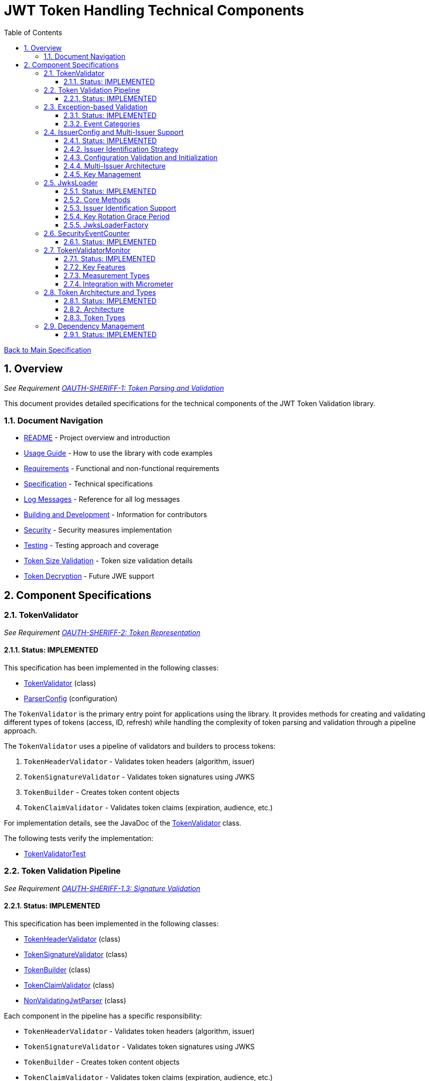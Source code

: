 = JWT Token Handling Technical Components
:toc: left
:toclevels: 3
:toc-title: Table of Contents
:sectnums:
:source-highlighter: highlight.js

xref:../Specification.adoc[Back to Main Specification]

== Overview
_See Requirement xref:../Requirements.adoc#OAUTH-SHERIFF-1[OAUTH-SHERIFF-1: Token Parsing and Validation]_

This document provides detailed specifications for the technical components of the JWT Token Validation library.

=== Document Navigation

* xref:../../README.adoc[README] - Project overview and introduction
* xref:../../oauth-sheriff-core/README.adoc[Usage Guide] - How to use the library with code examples
* xref:../Requirements.adoc[Requirements] - Functional and non-functional requirements
* xref:../Specification.adoc[Specification] - Technical specifications
* xref:../LogMessages.adoc[Log Messages] - Reference for all log messages
* xref:../Build.adoc[Building and Development] - Information for contributors
* xref:../security/security-specifications.adoc[Security] - Security measures implementation
* xref:testing.adoc[Testing] - Testing approach and coverage
* xref:token-size-validation.adoc[Token Size Validation] - Token size validation details
* xref:token-decryption.adoc[Token Decryption] - Future JWE support

== Component Specifications

=== TokenValidator
_See Requirement xref:../Requirements.adoc#OAUTH-SHERIFF-2[OAUTH-SHERIFF-2: Token Representation]_

==== Status: IMPLEMENTED

This specification has been implemented in the following classes:

* xref:../../oauth-sheriff-core/src/main/java/de/cuioss/sheriff/oauth/core/TokenValidator.java[TokenValidator] (class)
* xref:../../oauth-sheriff-core/src/main/java/de/cuioss/sheriff/oauth/core/ParserConfig.java[ParserConfig] (configuration)

The `TokenValidator` is the primary entry point for applications using the library. It provides methods for creating and validating different types of tokens (access, ID, refresh) while handling the complexity of token parsing and validation through a pipeline approach.

The `TokenValidator` uses a pipeline of validators and builders to process tokens:

1. `TokenHeaderValidator` - Validates token headers (algorithm, issuer)
2. `TokenSignatureValidator` - Validates token signatures using JWKS
3. `TokenBuilder` - Creates token content objects
4. `TokenClaimValidator` - Validates token claims (expiration, audience, etc.)

For implementation details, see the JavaDoc of the xref:../../oauth-sheriff-core/src/main/java/de/cuioss/sheriff/oauth/core/TokenValidator.java[TokenValidator] class.

The following tests verify the implementation:

* xref:../../oauth-sheriff-core/src/test/java/de/cuioss/sheriff/oauth/core/TokenValidatorTest.java[TokenValidatorTest]

=== Token Validation Pipeline
_See Requirement xref:../Requirements.adoc#OAUTH-SHERIFF-1.3[OAUTH-SHERIFF-1.3: Signature Validation]_

==== Status: IMPLEMENTED

This specification has been implemented in the following classes:

* xref:../../oauth-sheriff-core/src/main/java/de/cuioss/sheriff/oauth/core/pipeline/validator/TokenHeaderValidator.java[TokenHeaderValidator] (class)
* xref:../../oauth-sheriff-core/src/main/java/de/cuioss/sheriff/oauth/core/pipeline/validator/TokenSignatureValidator.java[TokenSignatureValidator] (class)
* xref:../../oauth-sheriff-core/src/main/java/de/cuioss/sheriff/oauth/core/pipeline/TokenBuilder.java[TokenBuilder] (class)
* xref:../../oauth-sheriff-core/src/main/java/de/cuioss/sheriff/oauth/core/pipeline/validator/TokenClaimValidator.java[TokenClaimValidator] (class)
* xref:../../oauth-sheriff-core/src/main/java/de/cuioss/sheriff/oauth/core/pipeline/NonValidatingJwtParser.java[NonValidatingJwtParser] (class)

Each component in the pipeline has a specific responsibility:

* `TokenHeaderValidator` - Validates token headers (algorithm, issuer)
* `TokenSignatureValidator` - Validates token signatures using JWKS
* `TokenBuilder` - Creates token content objects
* `TokenClaimValidator` - Validates token claims (expiration, audience, etc.)
* `NonValidatingJwtParser` - Provides initial token decoding without validation

This pipeline approach provides several benefits:

* Better separation of concerns
* More flexible validation process
* Improved error handling and reporting through exception-based validation
* Enhanced security through comprehensive validation
* Clear error signaling with structured exception information

For implementation details, see the JavaDoc of the pipeline component classes.

The following tests verify the implementation:

* xref:../../oauth-sheriff-core/src/test/java/de/cuioss/sheriff/oauth/core/pipeline/validator/TokenHeaderValidatorTest.java[TokenHeaderValidatorTest]
* xref:../../oauth-sheriff-core/src/test/java/de/cuioss/sheriff/oauth/core/pipeline/validator/TokenSignatureValidatorTest.java[TokenSignatureValidatorTest]
* xref:../../oauth-sheriff-core/src/test/java/de/cuioss/sheriff/oauth/core/pipeline/TokenBuilderTest.java[TokenBuilderTest]
* xref:../../oauth-sheriff-core/src/test/java/de/cuioss/sheriff/oauth/core/pipeline/validator/TokenClaimValidatorTest.java[TokenClaimValidatorTest]
* xref:../../oauth-sheriff-core/src/test/java/de/cuioss/sheriff/oauth/core/pipeline/NonValidatingJwtParserTest.java[NonValidatingJwtParserTest]

=== Exception-based Validation
_See Requirement xref:../Requirements.adoc#OAUTH-SHERIFF-1[OAUTH-SHERIFF-1: Token Parsing and Validation]_

==== Status: IMPLEMENTED

This specification has been implemented in the following classes:

* xref:../../oauth-sheriff-core/src/main/java/de/cuioss/sheriff/oauth/core/exception/TokenValidationException.java[TokenValidationException] (class)
* xref:../../oauth-sheriff-core/src/main/java/de/cuioss/sheriff/oauth/core/security/SecurityEventCounter.java[SecurityEventCounter] (integration)

The validation pipeline uses an exception-based approach for error handling. Instead of returning Optional objects, the validation methods return the validated object directly and throw a TokenValidationException on validation failure.

The TokenValidationException is a runtime exception that encapsulates:

* EventType - The type of security event that caused the validation failure
* EventCategory - The category of the validation failure (InvalidStructure, InvalidSignature, or SemanticIssues)
* A detailed error message

==== Event Categories

The EventCategory is integrated into SecurityEventCounter.EventType and covers the following categories:

* InvalidStructure: For malformed tokens, size violations, etc. (typically thrown by NonValidatingJwtParser or TokenHeaderValidator). Usually maps to HTTP 401.
* InvalidSignature: For signature verification failures (typically thrown by TokenSignatureValidator). Usually maps to HTTP 401.
* SemanticIssues: For semantic validation failures (typically thrown by TokenClaimValidator, e.g., time or audience issues). Usually maps to HTTP 401.

This approach provides several benefits:

* Clearer error signaling and propagation
* Richer error context for diagnostics and logging
* Improved integration with HTTP APIs and exception mappers
* More idiomatic and maintainable code

For implementation details, see the JavaDoc of the xref:../../oauth-sheriff-core/src/main/java/de/cuioss/sheriff/oauth/core/exception/TokenValidationException.java[TokenValidationException] class.

=== IssuerConfig and Multi-Issuer Support
_See Requirement xref:../Requirements.adoc#OAUTH-SHERIFF-3[OAUTH-SHERIFF-3: Multi-Issuer Support]_

==== Status: IMPLEMENTED

This specification has been implemented in the following classes:

* xref:../../oauth-sheriff-core/src/main/java/de/cuioss/sheriff/oauth/core/IssuerConfig.java[IssuerConfig] (class)

Each IssuerConfig instance contains all the information needed to validate tokens from a specific issuer:

* **Issuer Identifier** (`issuerIdentifier`) - Required for all JWKS loading variants except well-known discovery
* **Expected audience values** - Used for audience claim validation
* **Expected client ID values** - Used for authorized party claim validation
* **JWKS configuration** (one of the following):
** HTTP JWKS configuration (httpJwksLoaderConfig) - supports both direct HTTP endpoints and well-known discovery
** File path to JWKS file (jwksFilePath) - requires explicit issuerIdentifier
** In-memory JWKS content (jwksContent) - requires explicit issuerIdentifier
* **Algorithm preferences** - Specifies allowed signature algorithms
* **Custom claim mappers** - For custom claim processing

==== Issuer Identification Strategy

The IssuerConfig supports a sophisticated issuer identification strategy that distinguishes between different JWKS loading methods:

* **Well-Known Discovery**: The issuer identifier is automatically extracted from the OpenID Connect discovery document
* **Direct HTTP/File/In-Memory**: The issuer identifier must be explicitly configured via the `issuerIdentifier` field

The resolution logic prioritizes dynamic identification over static configuration:

[source,java]
----
public Optional<String> getIssuerIdentifier() {
    // First try to get issuer identifier from JwksLoader (for well-known discovery)
    if (jwksLoader != null && jwksLoader.getLoaderStatus() == LoaderStatus.OK) {
        Optional<String> jwksLoaderIssuer = jwksLoader.getIssuerIdentifier();
        if (jwksLoaderIssuer.isPresent()) {
            return jwksLoaderIssuer;
        }
    }

    // Fall back to configured issuer identifier (for file-based, in-memory, etc.)
    return Optional.ofNullable(issuerIdentifier);
}
----

==== Configuration Validation and Initialization

The IssuerConfig follows a two-phase approach separating configuration validation from JwksLoader initialization:

===== Phase 1: Configuration Validation (Built into Build Process)

Configuration validation is automatically performed during the `build()` method via a custom builder:

[source,java]
----
IssuerConfig config = IssuerConfig.builder()
    .issuerIdentifier("https://my-issuer.com")
    .jwksContent(jwksContent)
    .build();  // ✅ Validation happens automatically during build
----

**Validation Rules (enforced during build):**

* At least one JWKS loading method must be configured for enabled issuers
* `issuerIdentifier` is required for file-based and in-memory JWKS loading
* `issuerIdentifier` is optional for well-known discovery (extracted from discovery document)
* `issuerIdentifier` is required for custom JwksLoaders unless they provide their own identifier

===== Phase 2: JwksLoader Initialization

The `initJWKSLoader()` method handles pure initialization:

[source,java]
----
// Later, when SecurityEventCounter is available
config.initJWKSLoader(securityEventCounter);  // ✅ Pure initialization
----

**Initialization Process:**

* Creates appropriate JwksLoader instances based on configuration
* Passes the SecurityEventCounter to all JwksLoader implementations
* Assumes configuration has already been validated during construction
* Focuses solely on resource initialization, not validation

This separation provides several benefits:

* **Automatic Validation**: Configuration errors are caught immediately during object construction
* **Clear Semantics**: Configuration validation is separate from resource initialization
* **Fail-Fast Behavior**: Invalid configurations are rejected before they can be used
* **Better Developer Experience**: No need to remember to call separate validation methods
* **Simplified Initialization**: The initialization method focuses only on creating JwksLoader instances

The TokenValidator manages multiple IssuerConfig instances, ensures they are validated, initializes them with SecurityEventCounter, and selects the appropriate configuration for token validation.

==== Multi-Issuer Architecture

The module provides robust support for multi-issuer environments through:

image::../../doc/plantuml/multi-issuer-support.png[Multi-Issuer Support]

* Configuration of multiple issuers with IssuerConfig objects
* Automatic issuer detection and validation
* Thread-safe token validation

==== Key Management

image::../../doc/plantuml/key-management.png[Key Management]

The key management system handles the retrieval, caching, and rotation of cryptographic keys used for token validation.

For implementation details, see the JavaDoc of the xref:../../oauth-sheriff-core/src/main/java/de/cuioss/sheriff/oauth/core/IssuerConfig.java[IssuerConfig] class.

The following tests verify the implementation:

* xref:../../oauth-sheriff-core/src/test/java/de/cuioss/sheriff/oauth/core/IssuerConfigTest.java[IssuerConfigTest]
* xref:../../oauth-sheriff-core/src/test/java/de/cuioss/sheriff/oauth/core/TokenValidatorTest.java[TokenValidatorTest]

=== JwksLoader
_See Requirement xref:../Requirements.adoc#OAUTH-SHERIFF-4[OAUTH-SHERIFF-4: Key Management]_

==== Status: IMPLEMENTED

This specification has been implemented in the following classes:

* xref:../../oauth-sheriff-core/src/main/java/de/cuioss/sheriff/oauth/core/jwks/JwksLoader.java[JwksLoader] (interface)
* xref:../../oauth-sheriff-core/src/main/java/de/cuioss/sheriff/oauth/core/jwks/http/HttpJwksLoader.java[HttpJwksLoader] (implementation)
* xref:../../oauth-sheriff-core/src/main/java/de/cuioss/sheriff/oauth/core/jwks/key/JWKSKeyLoader.java[JWKSKeyLoader] (implementation)
* xref:../../oauth-sheriff-core/src/main/java/de/cuioss/sheriff/oauth/core/jwks/JwksLoaderFactory.java[JwksLoaderFactory] (factory)

The `JwksLoader` interface handles the retrieval, caching, and rotation of cryptographic keys used for token validation. It also provides issuer identification capabilities for well-known discovery scenarios. The `JWKSKeyLoader` class is used by the TokenSignatureValidator to validate token signatures. All implementations integrate with the SecurityEventCounter to track security events related to key management.

==== Core Methods

The JwksLoader interface provides the following core methods:

* **Key Management**: `getKeyInfo()`, `getFirstKeyInfo()`, `getAllKeyInfos()`, `keySet()`
* **Health Monitoring**: `getLoaderStatus()`
* **Type Information**: `getJwksType()`
* **Issuer Identification**: `getIssuerIdentifier()` - NEW: Returns the issuer identifier when available

==== Issuer Identification Support

The `getIssuerIdentifier()` method enables dynamic issuer identification:

* **HttpJwksLoader**: Returns the issuer identifier from OpenID Connect discovery documents when using well-known endpoints
* **JWKSKeyLoader**: Returns empty (in-memory and file-based loaders don't have associated issuer identifiers)
* **Integration**: Used by IssuerConfig.getEffectiveIssuer() to provide authoritative issuer identification

Example:
[source,java]
----
// HTTP loader with well-known discovery automatically provides issuer
HttpJwksLoaderConfig config = HttpJwksLoaderConfig.builder()
    .wellKnownUrl("https://example.com/.well-known/openid-configuration")
    .build();
JwksLoader loader = JwksLoaderFactory.createHttpLoader(config, eventCounter);

// Issuer identifier is extracted from discovery document
Optional<String> issuer = loader.getIssuerIdentifier();
----

==== Key Rotation Grace Period
_See Requirement xref:../Requirements.adoc#OAUTH-SHERIFF-4.5[OAUTH-SHERIFF-4.5: Key Rotation Grace Period]_

The `HttpJwksLoader` implements a configurable grace period for retired keys during rotation:

* **Grace Period Configuration**: Default 5 minutes, configurable via `HttpJwksLoaderConfig.keyRotationGracePeriod`
* **Zero Grace Period**: Setting to `Duration.ZERO` immediately invalidates old keys
* **Retired Key Management**: Maintains a bounded queue of retired key sets with timestamps
* **Automatic Cleanup**: Expired keys beyond the grace period are automatically removed
* **Content Change Detection**: Prevents unnecessary rotation when JWKS content hasn't changed (Issue #110)

Implementation Details:
[source,java]
----
HttpJwksLoaderConfig config = HttpJwksLoaderConfig.builder()
    .jwksUrl("https://example.com/.well-known/jwks.json")
    .keyRotationGracePeriod(Duration.ofMinutes(5))  // Default grace period
    .maxRetiredKeySets(10)                          // Max retained sets
    .build();
----

The grace period ensures tokens signed with recently rotated keys remain valid during the transition, preventing service disruptions for in-flight requests.

==== JwksLoaderFactory

The JwksLoaderFactory provides methods to create different types of JwksLoader implementations:

* `createHttpLoader` - Creates an HTTP-based loader that fetches keys from a remote endpoint
* `createFileLoader` - Creates a file-based loader that reads keys from a local file
* `createInMemoryLoader` - Creates an in-memory loader that uses a provided JWKS string

Each method requires a SecurityEventCounter parameter to track security events.

For implementation details, see the JavaDoc of the following classes:

* xref:../../oauth-sheriff-core/src/main/java/de/cuioss/sheriff/oauth/core/jwks/JwksLoader.java[JwksLoader]
* xref:../../oauth-sheriff-core/src/main/java/de/cuioss/sheriff/oauth/core/jwks/http/HttpJwksLoader.java[HttpJwksLoader]
* xref:../../oauth-sheriff-core/src/main/java/de/cuioss/sheriff/oauth/core/jwks/key/JWKSKeyLoader.java[JWKSKeyLoader]
* xref:../../oauth-sheriff-core/src/main/java/de/cuioss/sheriff/oauth/core/jwks/JwksLoaderFactory.java[JwksLoaderFactory]

The following tests verify the implementation:

* xref:../../oauth-sheriff-core/src/test/java/de/cuioss/sheriff/oauth/core/jwks/http/HttpJwksLoaderTest.java[HttpJwksLoaderTest]
* xref:../../oauth-sheriff-core/src/test/java/de/cuioss/sheriff/oauth/core/jwks/http/HttpJwksLoaderGracePeriodTest.java[HttpJwksLoaderGracePeriodTest] - Verifies grace period functionality (Requirement OAUTH-SHERIFF-4.5)
* xref:../../oauth-sheriff-core/src/test/java/de/cuioss/sheriff/oauth/core/jwks/FileJwksLoaderTest.java[FileJwksLoaderTest]
* xref:../../oauth-sheriff-core/src/test/java/de/cuioss/sheriff/oauth/core/jwks/InMemoryJwksLoaderTest.java[InMemoryJwksLoaderTest]
* xref:../../oauth-sheriff-core/src/test/java/de/cuioss/sheriff/oauth/core/jwks/key/JWKSKeyLoaderTest.java[JWKSKeyLoaderTest]

=== SecurityEventCounter
_See Requirement xref:../Requirements.adoc#OAUTH-SHERIFF-7.3[OAUTH-SHERIFF-7.3: Security Events]_

==== Status: IMPLEMENTED

This specification has been implemented in the following classes:

* xref:../../oauth-sheriff-core/src/main/java/de/cuioss/sheriff/oauth/core/security/SecurityEventCounter.java[SecurityEventCounter] (class)
* xref:../../oauth-sheriff-core/src/main/java/de/cuioss/sheriff/oauth/core/TokenValidator.java[TokenValidator] (integration)
* xref:../../oauth-sheriff-core/src/main/java/de/cuioss/sheriff/oauth/core/IssuerConfig.java[IssuerConfig] (integration)
* xref:../../oauth-sheriff-core/src/main/java/de/cuioss/sheriff/oauth/core/jwks/JwksLoaderFactory.java[JwksLoaderFactory] (integration)

The `SecurityEventCounter` provides a thread-safe mechanism for counting security events that occur during token processing. It is created by the TokenValidator and passed to all components in the token validation pipeline, including:

* TokenHeaderValidator
* TokenSignatureValidator
* TokenClaimValidator
* JwksLoader implementations

The counter follows the same naming/numbering scheme as JWTTokenLogMessages for consistency and easier correlation between logs and metrics. It is designed to be highly concurrent and provides methods for:

* Incrementing event counters
* Getting counts for specific event types
* Getting a snapshot of all counters
* Resetting individual or all counters

The implementation is structured to simplify later integration with metrics systems like Micrometer but does not create any dependency on it.

For implementation details, see the JavaDoc of the xref:../../oauth-sheriff-core/src/main/java/de/cuioss/sheriff/oauth/core/security/SecurityEventCounter.java[SecurityEventCounter] class.

The following tests verify the implementation:

* xref:../../oauth-sheriff-core/src/test/java/de/cuioss/sheriff/oauth/core/security/SecurityEventCounterTest.java[SecurityEventCounterTest]
* xref:../../oauth-sheriff-core/src/test/java/de/cuioss/sheriff/oauth/core/TokenValidatorSecurityEventTest.java[TokenValidatorSecurityEventTest]

=== TokenValidatorMonitor

==== Status: IMPLEMENTED

This specification has been implemented in the following classes:

* xref:../../oauth-sheriff-core/src/main/java/de/cuioss/sheriff/oauth/core/metrics/TokenValidatorMonitor.java[TokenValidatorMonitor] (class)
* xref:../../oauth-sheriff-core/src/main/java/de/cuioss/sheriff/oauth/core/metrics/MeasurementType.java[MeasurementType] (enum)
* xref:../../oauth-sheriff-core/src/main/java/de/cuioss/sheriff/oauth/core/TokenValidator.java[TokenValidator] (integration)

The `TokenValidatorMonitor` provides high-performance, thread-safe monitoring of JWT validation pipeline metrics. It measures execution times for different stages of JWT validation with microsecond precision and maintains a configurable rolling window of recent measurements.

==== Key Features

* **Thread-Safe**: All operations are lock-free using atomic operations
* **Zero Runtime Impact**: Optimized for minimal overhead during measurement
* **Microsecond Precision**: All measurements recorded in microseconds
* **Rolling Window**: Maintains configurable number of recent samples (default: 100)
* **Pipeline Aware**: Measures each validation step separately

==== Measurement Types

The monitor tracks the following pipeline steps:

* `COMPLETE_VALIDATION` - Complete token validation from start to finish
* `TOKEN_PARSING` - JWT token parsing and structure validation
* `HEADER_VALIDATION` - JWT header validation
* `SIGNATURE_VALIDATION` - JWT signature verification (typically most expensive)
* `CLAIMS_VALIDATION` - JWT claims validation
* `JWKS_OPERATIONS` - JWKS key retrieval and processing operations

==== Integration with Micrometer

In Quarkus environments, the performance metrics are automatically exposed as Micrometer timers through the `JwtMetricsCollector`:

* **Metric Name**: `sheriff.oauth.validation.duration`
* **Tags**: `step` (measurement type in lowercase)
* **Description**: Duration of JWT validation pipeline steps

For implementation details, see the JavaDoc of the xref:../../oauth-sheriff-core/src/main/java/de/cuioss/sheriff/oauth/core/metrics/TokenValidatorMonitor.java[TokenValidatorMonitor] class.

The following tests verify the implementation:

* xref:../../oauth-sheriff-core/src/test/java/de/cuioss/sheriff/oauth/core/metrics/TokenValidatorMonitorTest.java[TokenValidatorMonitorTest]
* xref:../../oauth-sheriff-quarkus-parent/oauth-sheriff-quarkus/src/test/java/de/cuioss/sheriff/oauth/quarkus/metrics/JwtMetricsCollectorTest.java[JwtMetricsCollectorTest] (Quarkus integration)

=== Token Architecture and Types
_See Requirement xref:../Requirements.adoc#OAUTH-SHERIFF-1.2[OAUTH-SHERIFF-1.2: Token Types]_

==== Status: IMPLEMENTED

This specification has been implemented in the following classes:

* xref:../../oauth-sheriff-core/src/main/java/de/cuioss/sheriff/oauth/core/domain/token/TokenContent.java[TokenContent] (interface)
* xref:../../oauth-sheriff-core/src/main/java/de/cuioss/sheriff/oauth/core/domain/token/BaseTokenContent.java[BaseTokenContent] (abstract class)
* xref:../../oauth-sheriff-core/src/main/java/de/cuioss/sheriff/oauth/core/domain/token/MinimalTokenContent.java[MinimalTokenContent] (interface)
* xref:../../oauth-sheriff-core/src/main/java/de/cuioss/sheriff/oauth/core/domain/token/AccessTokenContent.java[AccessTokenContent] (class)
* xref:../../oauth-sheriff-core/src/main/java/de/cuioss/sheriff/oauth/core/domain/token/IdTokenContent.java[IdTokenContent] (class)
* xref:../../oauth-sheriff-core/src/main/java/de/cuioss/sheriff/oauth/core/domain/token/RefreshTokenContent.java[RefreshTokenContent] (class)

==== Architecture

The module uses a flexible architecture based on inheritance and composition:

image::../../doc/plantuml/token-types.png[Token Types]

* `TokenContent`: Core interface defining JWT token functionality
* `BaseTokenContent`: Abstract base class implementing common token functionality
* `MinimalTokenContent`: Minimal interface for tokens without claims

==== Token Types

The module supports three token types, each with specific functionality:

* `AccessTokenContent`: OAuth2 access token with scope and role support
** Extends BaseTokenContent for common token functionality
** Provides enhanced scope and role management
** Supports email and preferred username claims
* `IdTokenContent`: OpenID Connect ID token for user identity
** Extends BaseTokenContent for common token functionality
** Focuses on identity information claims
** Provides access to name and email claims
* `RefreshTokenContent`: OAuth2 refresh token
** Implements MinimalTokenContent interface
** Treats refresh tokens as opaque strings per OAuth2 specification
** In case it is a JWT, the corresponding claims will be extracted and made available.
*Caution:* The signature of the refresh token is not verified, so the claims should be treated as untrusted.


The library provides specialized classes for different token types, each with functionality appropriate for its use case.

`AccessTokenContent` and `IdTokenContent` extend the `BaseTokenContent` abstract class, which implements the `TokenContent` interface. This provides a common base for token functionality while allowing for type-specific extensions.

`RefreshTokenContent` implements the `MinimalTokenContent` interface and provides functionality for handling refresh tokens, which are treated primarily as opaque strings according to OAuth2 specifications.

For implementation details, see the JavaDoc of the following classes:

* xref:../../oauth-sheriff-core/src/main/java/de/cuioss/sheriff/oauth/core/domain/token/TokenContent.java[TokenContent]
* xref:../../oauth-sheriff-core/src/main/java/de/cuioss/sheriff/oauth/core/domain/token/BaseTokenContent.java[BaseTokenContent]
* xref:../../oauth-sheriff-core/src/main/java/de/cuioss/sheriff/oauth/core/domain/token/MinimalTokenContent.java[MinimalTokenContent]
* xref:../../oauth-sheriff-core/src/main/java/de/cuioss/sheriff/oauth/core/domain/token/AccessTokenContent.java[AccessTokenContent]
* xref:../../oauth-sheriff-core/src/main/java/de/cuioss/sheriff/oauth/core/domain/token/IdTokenContent.java[IdTokenContent]
* xref:../../oauth-sheriff-core/src/main/java/de/cuioss/sheriff/oauth/core/domain/token/RefreshTokenContent.java[RefreshTokenContent]

The following tests verify the implementation:

* xref:../../oauth-sheriff-core/src/test/java/de/cuioss/sheriff/oauth/core/domain/token/AccessTokenContentTest.java[AccessTokenContentTest]
* xref:../../oauth-sheriff-core/src/test/java/de/cuioss/sheriff/oauth/core/domain/token/IdTokenContentTest.java[IdTokenContentTest]
* xref:../../oauth-sheriff-core/src/test/java/de/cuioss/sheriff/oauth/core/domain/token/RefreshTokenContentTest.java[RefreshTokenContentTest]

=== Dependency Management
_See Requirement xref:../Requirements.adoc#OAUTH-SHERIFF-8[OAUTH-SHERIFF-8: Security]_

==== Status: IMPLEMENTED

The library implements automated dependency management to ensure that dependencies are kept up-to-date with the latest security patches and bug fixes. This is implemented using GitHub Dependabot, which is configured to scan Maven dependencies weekly and create pull requests for updates.

The Dependabot configuration can be found in `.github/dependabot.yml` and includes:

* Weekly scanning of Maven dependencies
* Automatic creation of pull requests for dependency updates
* Prioritization of security updates

This implementation ensures that the library's dependencies are regularly updated to their latest stable versions, reducing security vulnerabilities and ensuring access to the latest features.
